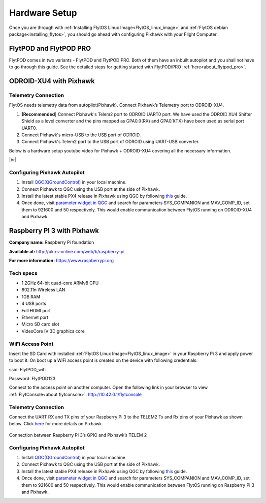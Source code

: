 .. _hardware_setup:

Hardware Setup
==============

Once you are through with :ref:`Installing FlytOS Linux Image<FlytOS_linux_image>` and :ref:`FlytOS debian package<installing_flytos>`, you should go ahead with configuring Pixhawk with your Flight Computer.

FlytPOD and FlytPOD PRO
-----------------------

FlytPOD comes in two variants - FlytPOD and FlytPOD PRO. Both of them have an inbuilt autopilot and you shall not have to go through this guide. See the detailed steps for getting started with FlytPOD/PRO :ref:`here<about_flytpod_pro>`.

ODROID-XU4 with Pixhawk
-----------------------

Telemetry Connection
""""""""""""""""""""

FlytOS needs telemetry data from autopilot(Pixhawk). Connect Pixhawk’s Telemetry port to ODROID-XU4. 

1. **[Recommended]** Connect Pixhawk's Telem2 port to ODROID UART0 port. We have used the ODROID XU4 Shifter Shield as a level converter and the pins mapped as GPA0.0(RX) and GPA0.1(TX) have been used as serial port UART0.
2. Connect Pixhawk's micro-USB to the USB port of ODROID.
3. Connect Pixhawk's Telem2 port to the USB port of ODROID using UART-USB converter.
   

.. FlytConsole comes pre-packaged in FlytOS (a web-based drone configuration utility). To enable access to vehicle, WiFi-dongle must be installed onboard the ODROID-XU4.

Below is a hardware setup youtube video for Pixhawk + ODROID-XU4 covering all the necessary information.

|br|

..  youtube:: B40pE02bjJI
    :aspect: 16:9
    :width: 80%

Configuring Pixhawk Autopilot
"""""""""""""""""""""""""""""

1. Install `QGC(QGroundControl) <http://qgroundcontrol.com/>`_ in your local machine.
2. Connect Pixhawk to QGC using the USB port at the side of Pixhawk.
3. Install the latest stable PX4 release in Pixhawk using QGC by following `this <https://donlakeflyer.gitbooks.io/qgroundcontrol-user-guide/content/SetupView/Firmware.html>`_ guide.
4. Once done, visit `parameter widget in QGC <https://donlakeflyer.gitbooks.io/qgroundcontrol-user-guide/content/SetupView/Parameters.html>`_ and search for parameters SYS_COMPANION and MAV_COMP_ID, set them to 921600 and 50 respectively. This would enable communication between FlytOS running on ODROID-XU4 and Pixhawk.


Raspberry PI 3 with Pixhawk
---------------------------

**Company name:** Raspberry Pi foundation 

**Available at:** http://uk.rs-online.com/web/b/raspberry-pi

**For more information:** https://www.raspberrypi.org

Tech specs
""""""""""

* 1.2GHz 64-bit quad-core ARMv8 CPU
* 802.11n Wireless LAN
* 1GB RAM
* 4 USB ports
* Full HDMI port
* Ethernet port
* Micro SD card slot 
* VideoCore IV 3D graphics core

WiFi Access Point
"""""""""""""""""

.. Connect the power cable to the power plug as shown below:

.. .. figure:: /_static/Images/Rasp3.png
.. 	:align: center 
.. 	:scale: 50 %
	
.. 	Raspberry Pi 3


Insert the SD Card with installed :ref:`FlytOS Linux Image<FlytOS_linux_image>` in your Raspberry Pi 3 and apply power to boot it. On boot up a WiFi access point is created on the device with following credentials:

ssid:       FlytPOD_wifi

Password:   FlytPOD123

Connect to the access point on another computer. Open the following link in your browser to view :ref:`FlytConsole<about flytconsole>`: http://10.42.0.1/flytconsole


Telemetry Connection
""""""""""""""""""""

Connect the UART RX and TX pins of your Raspberry Pi 3 to the TELEM2 Tx and Rx pins of your Pixhawk as shown below. Click `here <https://pixhawk.org/modules/pixhawk>`_ for more details on Pixhawk.

.. figure:: /_static/Images/RaspPinout.png
	:align: center 
	:scale: 60 %
	
	Connection between Raspberry Pi 3’s GPIO and Pixhawk’s TELEM 2

.. figure:: /_static/Images/Pinout_PX_Rasp.png
	:align: center 
	:scale: 75 %

Configuring Pixhawk Autopilot
"""""""""""""""""""""""""""""

1. Install `QGC(QGroundControl) <http://qgroundcontrol.com/>`_ in your local machine.
2. Connect Pixhawk to QGC using the USB port at the side of Pixhawk.
3. Install the latest stable PX4 release in Pixhawk using QGC by following `this <https://donlakeflyer.gitbooks.io/qgroundcontrol-user-guide/content/SetupView/Firmware.html>`_ guide.
4. Once done, visit `parameter widget in QGC <https://donlakeflyer.gitbooks.io/qgroundcontrol-user-guide/content/SetupView/Parameters.html>`_ and search for parameters SYS_COMPANION and MAV_COMP_ID, set them to 921600 and 50 respectively. This would enable communication between FlytOS running on Raspberry Pi 3 and Pixhawk.


.. |br| raw:: html

   <br />